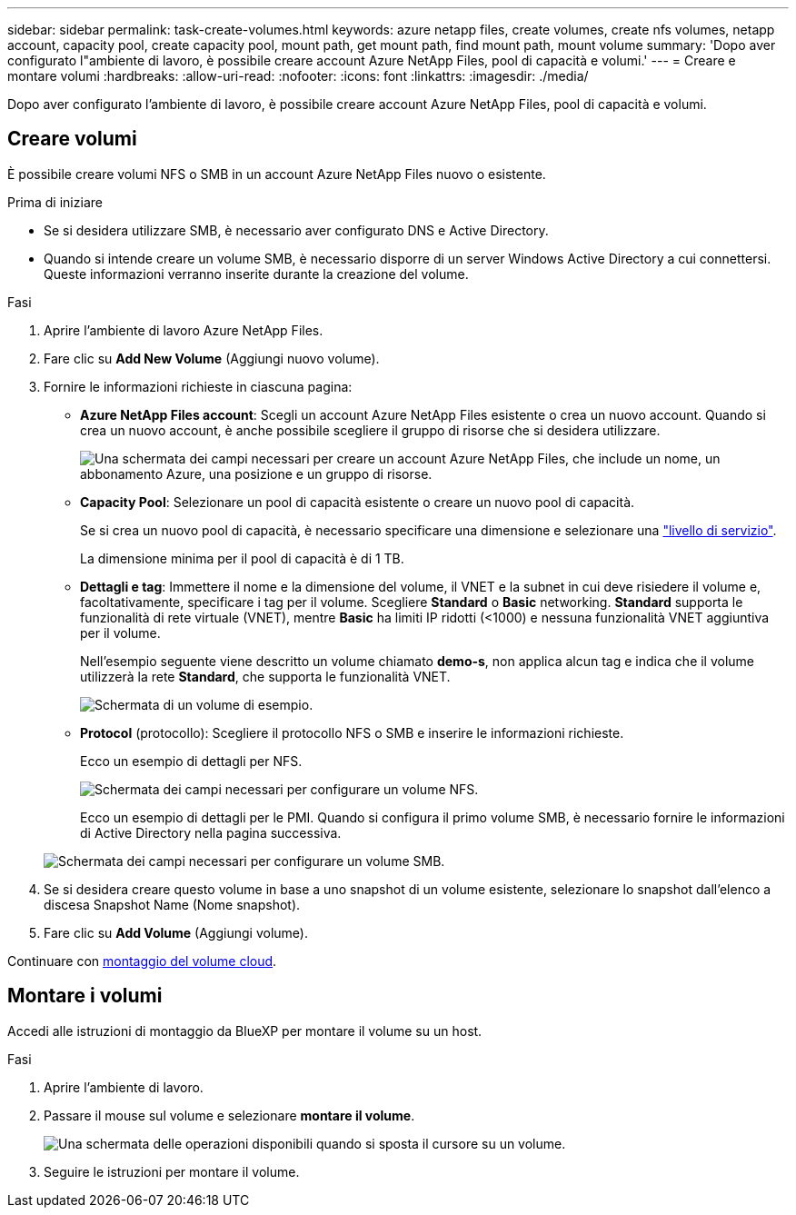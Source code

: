 ---
sidebar: sidebar 
permalink: task-create-volumes.html 
keywords: azure netapp files, create volumes, create nfs volumes, netapp account, capacity pool, create capacity pool, mount path, get mount path, find mount path, mount volume 
summary: 'Dopo aver configurato l"ambiente di lavoro, è possibile creare account Azure NetApp Files, pool di capacità e volumi.' 
---
= Creare e montare volumi
:hardbreaks:
:allow-uri-read: 
:nofooter: 
:icons: font
:linkattrs: 
:imagesdir: ./media/


[role="lead"]
Dopo aver configurato l'ambiente di lavoro, è possibile creare account Azure NetApp Files, pool di capacità e volumi.



== Creare volumi

È possibile creare volumi NFS o SMB in un account Azure NetApp Files nuovo o esistente.

.Prima di iniziare
* Se si desidera utilizzare SMB, è necessario aver configurato DNS e Active Directory.
* Quando si intende creare un volume SMB, è necessario disporre di un server Windows Active Directory a cui connettersi. Queste informazioni verranno inserite durante la creazione del volume.


.Fasi
. Aprire l'ambiente di lavoro Azure NetApp Files.
. Fare clic su *Add New Volume* (Aggiungi nuovo volume).
. Fornire le informazioni richieste in ciascuna pagina:
+
** *Azure NetApp Files account*: Scegli un account Azure NetApp Files esistente o crea un nuovo account. Quando si crea un nuovo account, è anche possibile scegliere il gruppo di risorse che si desidera utilizzare.
+
image:screenshot_anf_create_account.png["Una schermata dei campi necessari per creare un account Azure NetApp Files, che include un nome, un abbonamento Azure, una posizione e un gruppo di risorse."]

** *Capacity Pool*: Selezionare un pool di capacità esistente o creare un nuovo pool di capacità.
+
Se si crea un nuovo pool di capacità, è necessario specificare una dimensione e selezionare una https://docs.microsoft.com/en-us/azure/azure-netapp-files/azure-netapp-files-service-levels["livello di servizio"^].

+
La dimensione minima per il pool di capacità è di 1 TB.

** *Dettagli e tag*: Immettere il nome e la dimensione del volume, il VNET e la subnet in cui deve risiedere il volume e, facoltativamente, specificare i tag per il volume. Scegliere *Standard* o *Basic* networking. *Standard* supporta le funzionalità di rete virtuale (VNET), mentre *Basic* ha limiti IP ridotti (<1000) e nessuna funzionalità VNET aggiuntiva per il volume.
+
Nell'esempio seguente viene descritto un volume chiamato *demo-s*, non applica alcun tag e indica che il volume utilizzerà la rete *Standard*, che supporta le funzionalità VNET.

+
image:screenshot-details-tags-create-volume.gif["Schermata di un volume di esempio."]

** *Protocol* (protocollo): Scegliere il protocollo NFS o SMB e inserire le informazioni richieste.
+
Ecco un esempio di dettagli per NFS.

+
image:screenshot_anf_nfs.gif["Schermata dei campi necessari per configurare un volume NFS."]

+
Ecco un esempio di dettagli per le PMI. Quando si configura il primo volume SMB, è necessario fornire le informazioni di Active Directory nella pagina successiva.

+
image:screenshot_anf_smb.gif["Schermata dei campi necessari per configurare un volume SMB."]



. Se si desidera creare questo volume in base a uno snapshot di un volume esistente, selezionare lo snapshot dall'elenco a discesa Snapshot Name (Nome snapshot).
. Fare clic su *Add Volume* (Aggiungi volume).


Continuare con <<Montare i volumi,montaggio del volume cloud>>.



== Montare i volumi

Accedi alle istruzioni di montaggio da BlueXP per montare il volume su un host.

.Fasi
. Aprire l'ambiente di lavoro.
. Passare il mouse sul volume e selezionare *montare il volume*.
+
image:screenshot_anf_hover.png["Una schermata delle operazioni disponibili quando si sposta il cursore su un volume."]

. Seguire le istruzioni per montare il volume.

